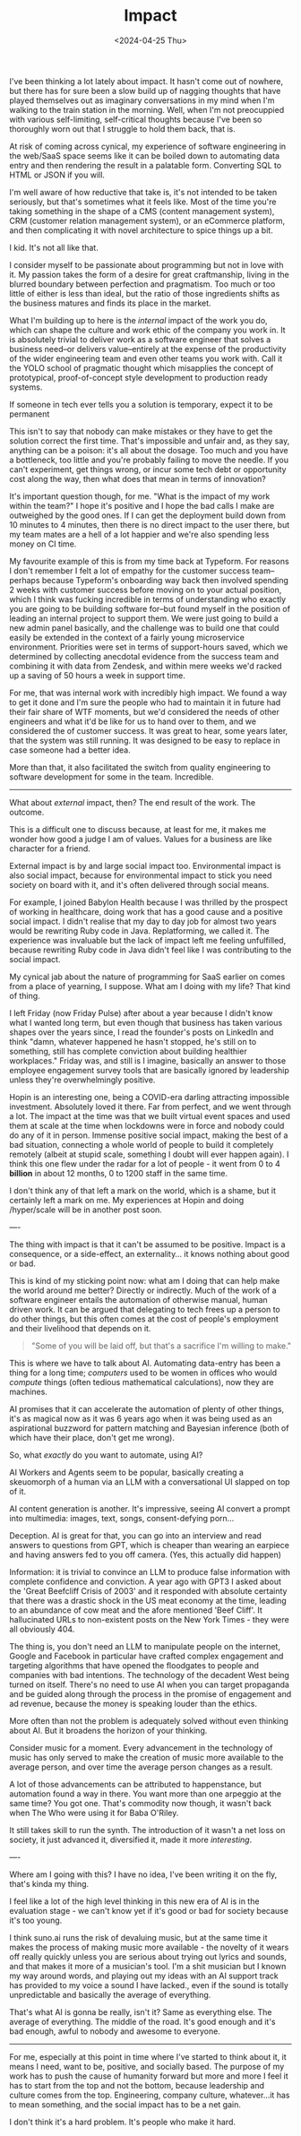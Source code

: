 #+TITLE: Impact
#+DATE: <2024-04-25 Thu>
#+CATEGORY: work

I've been thinking a lot lately about impact. It hasn't come out of nowhere, but there has for sure been a slow build up of nagging thoughts that have played themselves out as imaginary conversations in my mind when I'm walking to the train station in the morning. Well, when I'm not preocuppied with various self-limiting, self-critical thoughts because I've been so thoroughly worn out that I struggle to hold them back, that is.

At risk of coming across cynical, my experience of software engineering in the web/SaaS space seems like it can be boiled down to automating data entry and then rendering the result in a palatable form. Converting SQL to HTML or JSON if you will. 

I'm well aware of how reductive that take is, it's not intended to be taken seriously, but that's sometimes what it feels like. Most of the time you're taking something in the shape of a CMS (content management system), CRM (customer relation management system), or an eCommerce platform, and then complicating it with novel architecture to spice things up a bit.

I kid. It's not all like that.

I consider myself to be passionate about programming but not in love with it. My passion takes the form of a desire for great craftmanship, living in the blurred boundary between perfection and pragmatism. Too much or too little of either is less than ideal, but the ratio of those ingredients shifts as the business matures and finds its place in the market.

What I'm building up to here is the /internal/ impact of the work you do, which can shape the culture and work ethic of the company you work in. It is absolutely trivial to deliver work as a software engineer that solves a business need--or delivers value--entirely at the expense of the productivity of the wider engineering team and even other teams you work with. Call it the YOLO school of pragmatic thought which misapplies the concept of prototypical, proof-of-concept style development to production ready systems.

#+BEGIN_ASIDE
If someone in tech ever tells you a solution is temporary, expect it to be permanent
#+END_ASIDE

This isn't to say that nobody can make mistakes or they have to get the solution correct the first time. That's impossible and unfair and, as they say, anything can be a poison: it's all about the dosage. Too much and you have a bottleneck, too little and you're probably failing to move the needle. If you can't experiment, get things wrong, or incur some tech debt or opportunity cost along the way, then what does that mean in terms of innovation?

It's important question though, for me. "What is the impact of my work within the team?" I hope it's positive and I hope the bad calls I make are outweighed by the good ones. If I can get the deployment build down from 10 minutes to 4 minutes, then there is no direct impact to the user there, but my team mates are a hell of a lot happier and we're also spending less money on CI time.

My favourite example of this is from my time back at Typeform. For reasons I don't remember I felt a lot of empathy for the customer success team--perhaps because Typeform's onboarding way back then involved spending 2 weeks with customer success before moving on to your actual position, which I think was fucking incredible in terms of understanding who exactly you are going to be building software for--but found myself in the position of leading an internal project to support them. We were just going to build a new admin panel basically, and the challenge was to build one that could easily be extended in the context of a fairly young microservice environment. Priorities were set in terms of support-hours saved, which we determined by collecting anecdotal evidence from the success team and combining it with data from Zendesk, and within mere weeks we'd racked up a saving of 50 hours a week in support time.

For me, that was internal work with incredibly high impact. We found a way to get it done and I'm sure the people who had to maintain it in future had their fair share of WTF moments, but we'd considered the needs of other engineers and what it'd be like for us to hand over to them, and we considered the of customer success. It was great to hear, some years later, that the system was still running. It was designed to be easy to replace in case someone had a better idea.

More than that, it also facilitated the switch from quality engineering to software development for some in the team. Incredible.

-----

What about /external/ impact, then? The end result of the work. The outcome.

This is a difficult one to discuss because, at least for me, it makes me wonder how good a judge I am of values. Values for a business are like character for a friend.

#+BEGIN_ASIDE
External impact is by and large social impact too. Environmental impact is also social impact, because for environmental impact to stick you need society on board with it, and it's often delivered through social means.
#+END_ASIDE

For example, I joined Babylon Health because I was thrilled by the prospect of working in healthcare, doing work that has a good cause and a positive social impact. I didn't realise that my day to day job for almost two years would be rewriting Ruby code in Java. Replatforming, we called it. The experience was invaluable but the lack of impact left me feeling unfulfilled, because rewriting Ruby code in Java didn't feel like I was contributing to the social impact. 

My cynical jab about the nature of programming for SaaS earlier on comes from a place of yearning, I suppose. What am I doing with my life? That kind of thing.

I left Friday (now Friday Pulse) after about a year because I didn't know what I wanted long term, but even though that business has taken various shapes over the years since, I read the founder's posts on LinkedIn and think "damn, whatever happened he hasn't stopped, he's still on to something, still has complete conviction about building healthier workplaces." Friday was, and still is I imagine, basically an answer to those employee engagement survey tools that are basically ignored by leadership unless they're overwhelmingly positive.

Hopin is an interesting one, being a COVID-era darling attracting impossible investment. Absolutely loved it there. Far from perfect, and we went through a lot. The impact at the time was that we built virtual event spaces and used them at scale at the time when lockdowns were in force and nobody could do any of it in person. Immense positive social impact, making the best of a bad situation, connecting a whole world of people to build it completely remotely (albeit at stupid scale, something I doubt will ever happen again). I think this one flew under the radar for a lot of people - it went from 0 to 4 *billion* in about 12 months, 0 to 1200 staff in the same time.

I don't think any of that left a mark on the world, which is a shame, but it certainly left a mark on me. My experiences at Hopin and doing /hyper/scale will be in another post soon.

----

The thing with impact is that it can't be assumed to be positive. Impact is a consequence, or a side-effect, an externality... it knows nothing about good or bad.

This is kind of my sticking point now: what am I doing that can help make the world around me better? Directly or indirectly. Much of the work of a software engineer entails the automation of otherwise manual, human driven work. It can be argued that delegating to tech frees up a person to do other things, but this often comes at the cost of people's employment and their livelihood that depends on it.

#+BEGIN_QUOTE
"Some of you will be laid off, but that's a sacrifice I'm willing to make."
#+END_QUOTE

This is where we have to talk about AI. Automating data-entry has been a thing for a long time; /computers/ used to be women in offices who would /compute/ things (often tedious mathematical calculations), now they are machines. 

AI promises that it can accelerate the automation of plenty of other things, it's as magical now as it was 6 years ago when it was being used as an aspirational buzzword for pattern matching and Bayesian inference (both of which have their place, don't get me wrong).

So, what /exactly/ do you want to automate, using AI?

AI Workers and Agents seem to be popular, basically creating a skeuomorph of a human via an LLM with a conversational UI slapped on top of it.

AI content generation is another. It's impressive, seeing AI convert a prompt into multimedia: images, text, songs, consent-defying porn...

Deception. AI is great for that, you can go into an interview and read answers to questions from GPT, which is cheaper than wearing an earpiece and having answers fed to you off camera. (Yes, this actually did happen)

Information: it is trivial to convince an LLM to produce false information with complete confidence and conviction. A year ago with GPT3 I asked about the 'Great Beefcliff Crisis of 2003' and it responded with absolute certainty that there was a drastic shock in the US meat economy at the time, leading to an abundance of cow meat and the afore mentioned 'Beef Cliff'. It hallucinated URLs to non-existent posts on the New York Times - they were all obviously 404.

#+BEGIN_ASIDE
The thing is, you don't need an LLM to manipulate people on the internet, Google and Facebook in particular have crafted complex engagement and targeting algorithms that have opened the floodgates to people and companies with bad intentions. The technology of the decadent West being turned on itself. There's no need to use AI when you can target propaganda and be guided along through the process in the promise of engagement and ad revenue, because the money is speaking louder than the ethics.
#+BEGIN_ASIDE

More often than not the problem is adequately solved without even thinking about AI. But it broadens the horizon of your thinking.

Consider music for a moment. Every advancement in the technology of music has only served to make the creation of music more available to the average person, and over time the average person changes as a result. 

A lot of those advancements can be attributed to happenstance, but automation found a way in there. You want more than one arpeggio at the same time? You got one. That's commodity now though, it wasn't back when The Who were using it for Baba O'Riley.

It still takes skill to run the synth. The introduction of it wasn't a net loss on society, it just advanced it, diversified it, made it more /interesting/.

----

Where am I going with this? I have no idea, I've been writing it on the fly, that's kinda my thing.

I feel like a lot of the high level thinking in this new era of AI is in the evaluation stage - we can't know yet if it's good or bad for society because it's too young.

I think suno.ai runs the risk of devaluing music, but at the same time it makes the process of making music more available - the novelty of it wears off really quickly unless you are serious about trying out lyrics and sounds, and that makes it more of a musician's tool. I'm a shit musician but I known my way around words, and playing out my ideas with an AI support track has provided to my voice a sound I have lacked., even if the sound is totally unpredictable and basically the average of everything.

That's what AI is gonna be really, isn't it? Same as everything else. The average of everything. The middle of the road. It's good enough and it's bad enough, awful to nobody and awesome to everyone.

-------

For me, especially at this point in time where I've started to think about it, it means I need, want to be, positive, and socially based. The purpose of my work has to push the cause of humanity forward but more and more I feel it has to start from the top and not the bottom, because leadership and culture comes from the top. Engineering, company culture, whatever...it has to mean something, and the social impact has to be a net gain.

I don't think it's a hard problem. It's people who make it hard.